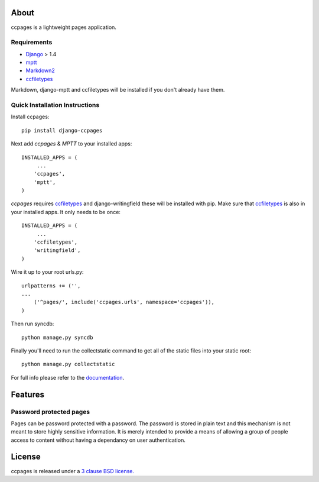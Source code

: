 About
==================================================

ccpages is a lightweight pages application.

Requirements
--------------------------------------------

- `Django`_ > 1.4
- `mptt`_
- `Markdown2`_
- `ccfiletypes`_

Markdown, django-mptt and ccfiletypes will be installed if you don't already have them.

Quick Installation Instructions
--------------------------------------------

Install ccpages::

    pip install django-ccpages


Next add `ccpages` & `MPTT` to your installed apps::

    INSTALLED_APPS = (
         ...
        'ccpages',
        'mptt',
    )


`ccpages` requires `ccfiletypes`_ and django-writingfield these will be installed with pip. Make
sure that `ccfiletypes`_ is also in your installed apps. It only needs to be
once::

    INSTALLED_APPS = (
         ...
        'ccfiletypes',
        'writingfield',
    )

Wire it up to your root urls.py::

    urlpatterns += ('',
    ...
        ('^pages/', include('ccpages.urls', namespace='ccpages')),
    )

Then run syncdb::

    python manage.py syncdb


Finally you'll need to run the collectstatic command to get all of the static
files into your static root::

    python manage.py collectstatic


For full info please refer to the `documentation`_.

Features
==================================================

Password protected pages
----------------------------

Pages can be password protected with a password. The password is stored in
plain text and this mechanism is not meant to store highly sensitive
information. It is merely intended to provide a means of allowing a group of
people access to content without having a dependancy on user authentication.



License
==================================================

ccpages is released under a `3 clause BSD license.`_

.. _`3 clause BSD license.`: http://www.opensource.org/licenses/bsd-3-clause
.. _`Markdown2`: https://github.com/trentm/python-markdown2/
.. _`ccfiletypes`: https://github.com/designcc/django-ccfiletypes
.. _`Django`: https://www.djangoproject.com/
.. _`mptt`: https://github.com/django-mptt/django-mptt
.. _`documentation`: http://readthedocs.org/docs/django-ccpages/en/latest/
.. _`ccpages`: https://github.com/designcc/django-ccpages
